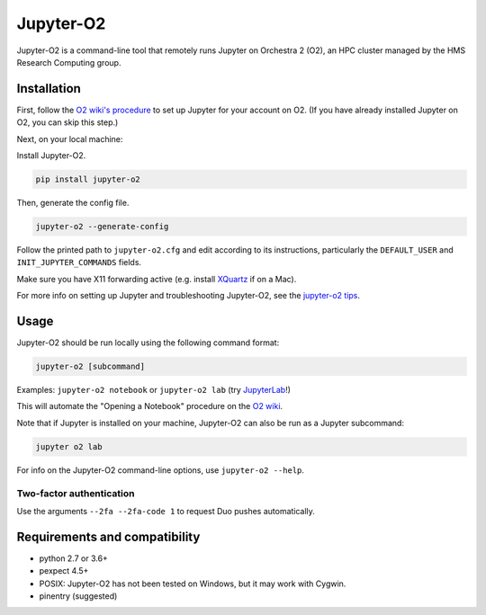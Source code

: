 ===========
Jupyter-O2
===========

|PyPI version| |PyPI pyversions| |PyPI license|

.. |PyPI version| image:: https://img.shields.io/pypi/v/jupyter-o2.svg
   :target: https://pypi.python.org/pypi/jupyter-o2/

.. |PyPI pyversions| image:: https://img.shields.io/pypi/pyversions/jupyter-o2.svg
   :target: https://pypi.python.org/pypi/jupyter-o2/

.. |PyPI license| image:: https://img.shields.io/pypi/l/jupyter-o2.svg
   :target: https://pypi.python.org/pypi/jupyter-o2/

Jupyter-O2 is a command-line tool that remotely runs Jupyter on
Orchestra 2 (O2), an HPC cluster managed by the HMS Research Computing group.

Installation
------------------------------
First, follow the `O2 wiki's procedure <https://wiki.rc.hms.harvard.edu/display/O2/Jupyter+on+O2>`_
to set up Jupyter for your account on O2.
(If you have already installed Jupyter on O2, you can skip this step.)

Next, on your local machine:

Install Jupyter-O2.

.. code-block:: console

    pip install jupyter-o2

Then, generate the config file.

.. code-block:: console

    jupyter-o2 --generate-config

Follow the printed path to ``jupyter-o2.cfg`` and edit according to its instructions, particularly the
``DEFAULT_USER`` and ``INIT_JUPYTER_COMMANDS`` fields.

Make sure you have X11 forwarding active (e.g. install `XQuartz <https://www.xquartz.org/>`_ if on a Mac).

For more info on setting up Jupyter and troubleshooting Jupyter-O2, see the `jupyter-o2 tips`_.

.. _jupyter-o2 tips: https://github.com/aaronkollasch/jupyter-o2/blob/master/jupyter_o2_tips.rst

Usage
------------------------------
Jupyter-O2 should be run locally using the following command format:

.. code-block:: console

    jupyter-o2 [subcommand]

Examples: ``jupyter-o2 notebook`` or ``jupyter-o2 lab``
(try `JupyterLab <https://github.com/jupyterlab/jupyterlab>`__!)

This will automate the "Opening a Notebook" procedure
on the `O2 wiki <https://wiki.rc.hms.harvard.edu/display/O2/Jupyter+on+O2>`_.

Note that if Jupyter is installed on your machine, Jupyter-O2 can also be run as a Jupyter subcommand:

.. code-block:: console

    jupyter o2 lab

For info on the Jupyter-O2 command-line options, use ``jupyter-o2 --help``.

Two-factor authentication
~~~~~~~~~~~~~~~~~~~~~~~~~~~~~~
Use the arguments ``--2fa --2fa-code 1`` to request Duo pushes automatically.

Requirements and compatibility
------------------------------
* python 2.7 or 3.6+
* pexpect 4.5+
* POSIX: Jupyter-O2 has not been tested on Windows, but it may work with Cygwin.
* pinentry (suggested)
